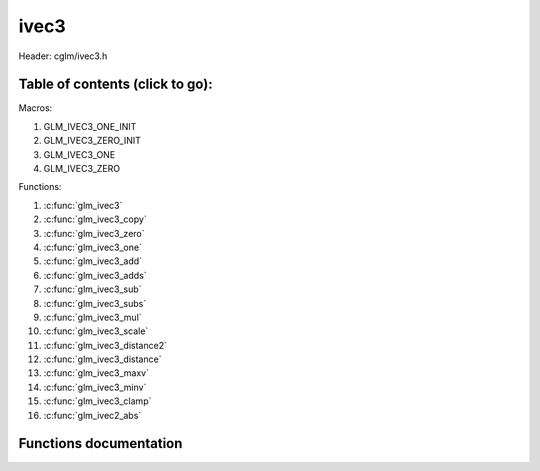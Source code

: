 .. default-domain:: C

ivec3
=====

Header: cglm/ivec3.h

Table of contents (click to go):
~~~~~~~~~~~~~~~~~~~~~~~~~~~~~~~~~~~~~~~~~~~~~~~~~~~~~~~~~~~~~~~~~~~~~~~~~~~~~~~~

Macros:

1. GLM_IVEC3_ONE_INIT
#. GLM_IVEC3_ZERO_INIT
#. GLM_IVEC3_ONE
#. GLM_IVEC3_ZERO

Functions:

1. :c:func:`glm_ivec3`
#. :c:func:`glm_ivec3_copy`
#. :c:func:`glm_ivec3_zero`
#. :c:func:`glm_ivec3_one`
#. :c:func:`glm_ivec3_add`
#. :c:func:`glm_ivec3_adds`
#. :c:func:`glm_ivec3_sub`
#. :c:func:`glm_ivec3_subs`
#. :c:func:`glm_ivec3_mul`
#. :c:func:`glm_ivec3_scale`
#. :c:func:`glm_ivec3_distance2`
#. :c:func:`glm_ivec3_distance`
#. :c:func:`glm_ivec3_maxv`
#. :c:func:`glm_ivec3_minv`
#. :c:func:`glm_ivec3_clamp`
#. :c:func:`glm_ivec2_abs`

Functions documentation
~~~~~~~~~~~~~~~~~~~~~~~

.. c:function:: void glm_ivec3(ivec4 v4, ivec3 dest)
    
    init_object ivec3 using ivec4
    
    Parameters:
      | *[in]*  **v**    vector
      | *[out]* **dest** destination

.. c:function:: void glm_ivec3_copy(ivec3 a, ivec3 dest)
    
    copy all members of [a] to [dest]

    Parameters:
      | *[in]*  **a**    source vector
      | *[out]* **dest** destination

.. c:function:: void glm_ivec3_zero(ivec3 v)

    set all members of [v] to zero

    Parameters:
      | *[out]* **v** vector

.. c:function:: void glm_ivec3_one(ivec3 v)

    set all members of [v] to one

    Parameters:
      | *[out]* **v** vector

.. c:function:: void glm_ivec3_add(ivec3 a, ivec3 b, ivec3 dest)

    add vector [a] to vector [b] and store result in [dest]

    Parameters:
      | *[in]*  **a**    first vector
      | *[in]*  **b**    second vector
      | *[out]* **dest** destination

.. c:function:: void glm_ivec3_adds(ivec3 v, int s, ivec3 dest)

    add scalar s to vector [v] and store result in [dest]
    
    Parameters:
      | *[in]*  **v**    vector
      | *[in]*  **s**    scalar
      | *[out]* **dest** destination

.. c:function:: void glm_ivec3_sub(ivec3 a, ivec3 b, ivec3 dest)

    subtract vector [b] from vector [a] and store result in [dest]

    Parameters:
      | *[in]*  **a**    first vector
      | *[in]*  **b**    second vector
      | *[out]* **dest** destination

.. c:function:: void glm_ivec3_subs(ivec3 v, int s, ivec3 dest)

    subtract scalar s from vector [v] and store result in [dest]
    
    Parameters:
      | *[in]*  **v**    vector
      | *[in]*  **s**    scalar
      | *[out]* **dest** destination

.. c:function:: void glm_ivec3_mul(ivec3 a, ivec3 b, ivec3 dest)

    multiply vector [a] with vector [b] and store result in [dest]

    Parameters:
      | *[in]*  **a**    first vector
      | *[in]*  **b**    second vector
      | *[out]* **dest** destination

.. c:function:: void glm_ivec3_scale(ivec3 v, int s, ivec3 dest)

    multiply vector [a] with scalar s and store result in [dest]
    
    Parameters:
      | *[in]*  **v**    vector
      | *[in]*  **s**    scalar
      | *[out]* **dest** destination

.. c:function:: int glm_ivec3_distance2(ivec3 a, ivec3 b)

    squared distance between two vectors

    Parameters:
      | *[in]*  **a**    first vector
      | *[in]*  **b**    second vector
    
    Returns:
        squared distance (distance * distance)

.. c:function:: float glm_ivec3_distance(ivec3 a, ivec3 b)

    distance between two vectors

    Parameters:
      | *[in]*  **a**    first vector
      | *[in]*  **b**    second vector
    
    Returns:
        distance

.. c:function:: void glm_ivec3_maxv(ivec3 a, ivec3 b, ivec3 dest)

    set each member of dest to greater of vector a and b

    Parameters:
      | *[in]*  **a**    first vector
      | *[in]*  **b**    second vector
      | *[out]* **dest** destination

.. c:function:: void glm_ivec3_minv(ivec3 a, ivec3 b, ivec3 dest)

    set each member of dest to lesser of vector a and b

    Parameters:
      | *[in]*  **a**    first vector
      | *[in]*  **b**    second vector
      | *[out]* **dest** destination

.. c:function:: void glm_ivec3_clamp(ivec3 v, int minVal, int maxVal)

    clamp each member of [v] between minVal and maxVal (inclusive)

    Parameters:
      | *[in, out]* **v**      vector
      | *[in]*      **minVal** minimum value
      | *[in]*      **maxVal** maximum value

.. c:function:: void glm_ivec3_abs(ivec3 v, ivec3 dest)

    absolute value of each vector item

    Parameters:
      | *[in]*   **v**     vector
      | *[out]*  **dest**  destination vector
